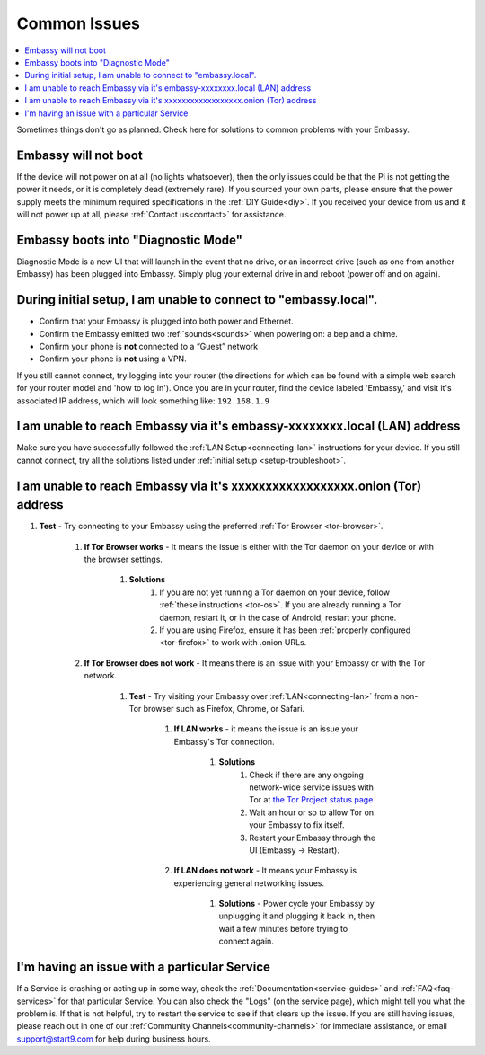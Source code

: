 .. _common-issues:

=============
Common Issues
=============

.. contents::
  :depth: 2 
  :local:

Sometimes things don't go as planned. Check here for solutions to common problems with your Embassy.

Embassy will not boot
---------------------

If the device will not power on at all (no lights whatsoever), then the only issues could be that the Pi is not getting the power it needs, or it is completely dead (extremely rare).  If you sourced your own parts, please ensure that the power supply meets the minimum required specifications in the :ref:`DIY Guide<diy>`. If you received your device from us and it will not power up at all, please :ref:`Contact us<contact>` for assistance.

Embassy boots into "Diagnostic Mode"
------------------------------------

Diagnostic Mode is a new UI that will launch in the event that no drive, or an incorrect drive (such as one from another Embassy) has been plugged into Embassy. Simply plug your external drive in and reboot (power off and on again).

.. _setup-troubleshoot:

During initial setup, I am unable to connect to "embassy.local".
----------------------------------------------------------------

* Confirm that your Embassy is plugged into both power and Ethernet.

* Confirm the Embassy emitted two :ref:`sounds<sounds>` when powering on: a bep and a chime.

* Confirm your phone is **not** connected to a “Guest” network

* Confirm your phone is **not** using a VPN.

If you still cannot connect, try logging into your router (the directions for which can be found with a simple web search for your router model and 'how to log in'). Once you are in your router, find the device labeled 'Embassy,' and visit it's associated IP address, which will look something like: ``192.168.1.9``

I am unable to reach Embassy via it's embassy-xxxxxxxx.local (LAN) address
------------------------------------------------------------------------------

Make sure you have successfully followed the :ref:`LAN Setup<connecting-lan>` instructions for your device. If you still cannot connect, try all the solutions listed under :ref:`initial setup <setup-troubleshoot>`.

I am unable to reach Embassy via it's xxxxxxxxxxxxxxxxxx.onion (Tor) address
--------------------------------------------------------------------------------

#. **Test** - Try connecting to your Embassy using the preferred :ref:`Tor Browser <tor-browser>`.

    #. **If Tor Browser works** - It means the issue is either with the Tor daemon on your device or with the browser settings.

        #. **Solutions**
            #. If you are not yet running a Tor daemon on your device, follow :ref:`these instructions <tor-os>`. If you are already running a Tor daemon, restart it, or in the case of Android, restart your phone.
            #. If you are using Firefox, ensure it has been :ref:`properly configured <tor-firefox>` to work with .onion URLs.

    #. **If Tor Browser does not work** - It means there is an issue with your Embassy or with the Tor network.

        #. **Test** - Try visiting your Embassy over :ref:`LAN<connecting-lan>` from a non-Tor browser such as Firefox, Chrome, or Safari.

            #. **If LAN works** - it means the issue is an issue your Embassy's Tor connection.

                #. **Solutions**
                    #. Check if there are any ongoing network-wide service issues with Tor at `the Tor Project status page <https://status.torproject.org/issues/>`_
                    #. Wait an hour or so to allow Tor on your Embassy to fix itself.
                    #. Restart your Embassy through the UI (Embassy -> Restart).
            #. **If LAN does not work** - It means your Embassy is experiencing general networking issues.

                #. **Solutions** - Power cycle your Embassy by unplugging it and plugging it back in, then wait a few minutes before trying to connect again.

I'm having an issue with a particular Service
---------------------------------------------

If a Service is crashing or acting up in some way, check the :ref:`Documentation<service-guides>` and :ref:`FAQ<faq-services>` for that particular Service.  You can also check the "Logs" (on the service page), which might tell you what the problem is.  If that is not helpful, try to restart the service to see if that clears up the issue.  If you are still having issues, please reach out in one of our :ref:`Community Channels<community-channels>` for immediate assistance, or email support@start9.com for help during business hours.
